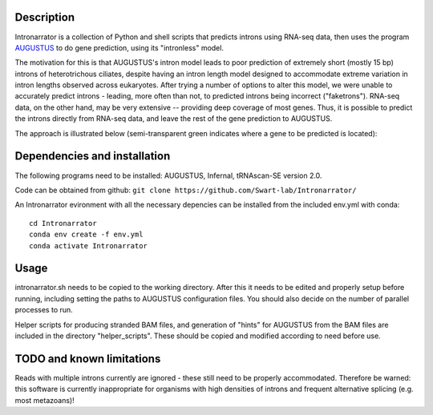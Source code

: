 Description
===========
Intronarrator is a collection of Python and shell scripts that predicts introns
using RNA-seq data, then uses the program `AUGUSTUS
<https://github.com/Gaius-Augustus/Augustus>`_ to do gene prediction, using its
"intronless" model.

The motivation for this is that AUGUSTUS's intron model leads to poor prediction
of extremely short (mostly 15 bp) introns of heterotrichous ciliates, despite
having an intron length model designed to accommodate extreme variation in
intron lengths observed across eukaryotes. After trying a number of options to
alter this model, we were unable to accurately predict introns - leading, more
often than not, to predicted introns being incorrect ("faketrons"). RNA-seq
data, on the other hand, may be very extensive -- providing deep coverage of
most genes. Thus, it is possible to predict the introns directly from RNA-seq
data, and leave the rest of the gene prediction to AUGUSTUS.

The approach is illustrated below (semi-transparent green indicates
where a gene to be predicted is located): |approach| 

.. |approach| image:: images/intronarrator_approach.png

Dependencies and installation
=============================
The following programs need to be installed: AUGUSTUS, Infernal, tRNAscan-SE
version 2.0.

Code can be obtained from github:
``git clone https://github.com/Swart-lab/Intronarrator/``

An Intronarrator evironment with all the necessary depencies can be installed from the included env.yml with conda::

        cd Intronarrator
        conda env create -f env.yml
        conda activate Intronarrator

Usage
=====
intronarrator.sh needs to be copied to the working directory. After this it
needs to be edited and properly setup before running, including setting
the paths to AUGUSTUS configuration files. You should also decide on the number
of parallel processes to run.

Helper scripts for producing stranded BAM files, and generation of "hints" for
AUGUSTUS from the BAM files are included in the directory "helper_scripts".
These should be copied and modified according to need before use.

TODO and known limitations
==========================
Reads with multiple introns currently are ignored - these still need to be
properly accommodated. Therefore be warned: this software is currently
inappropriate for organisms with high densities of introns and frequent
alternative splicing (e.g. most metazoans)!
